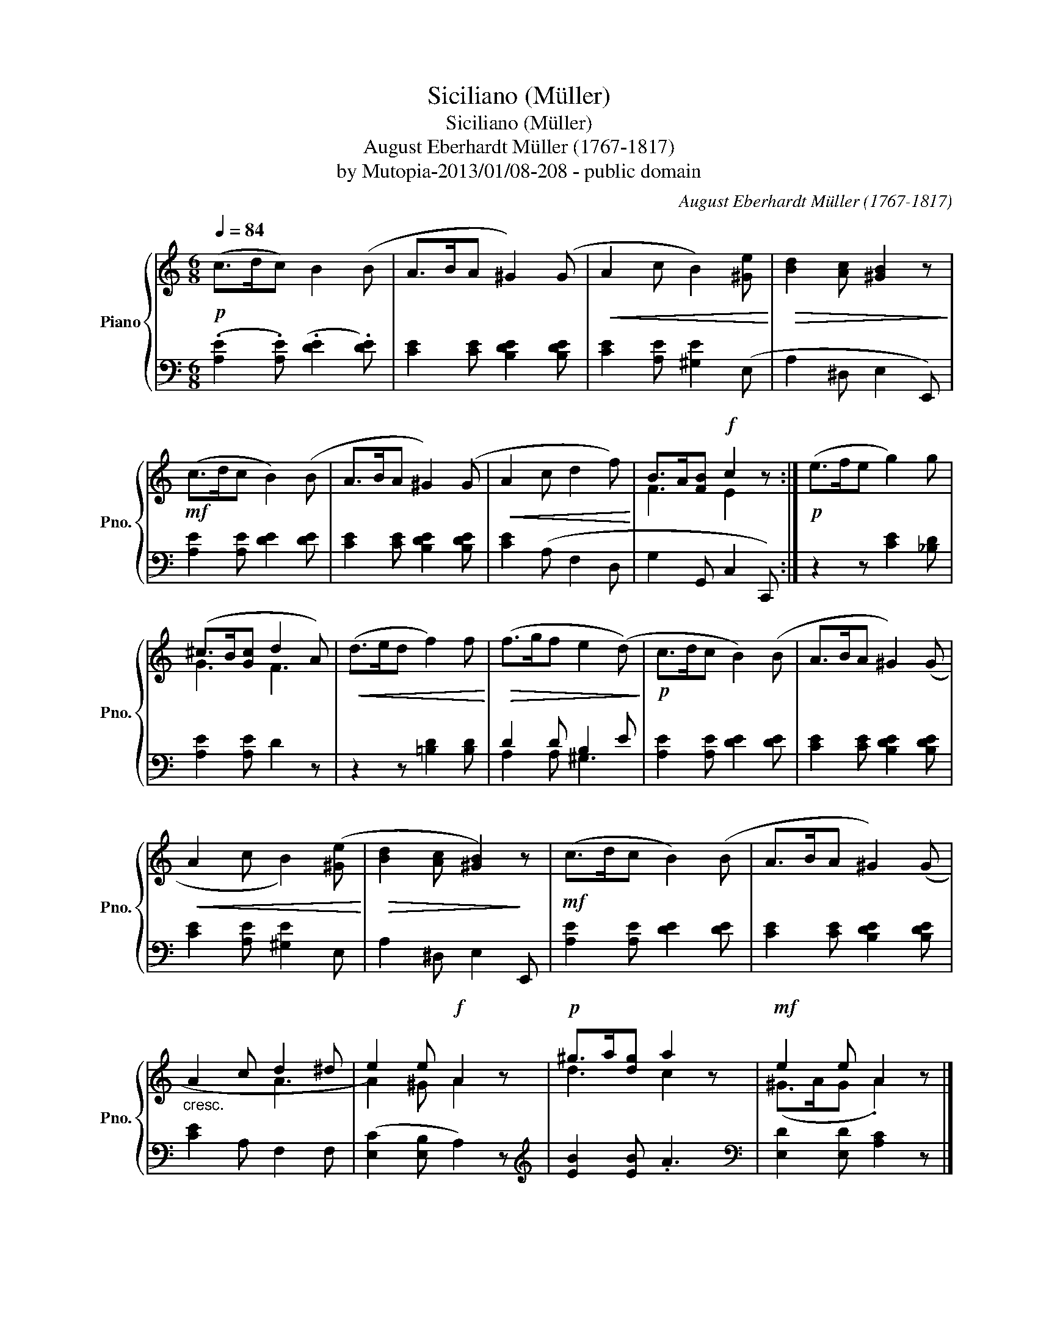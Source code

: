 X:1
T:Siciliano (Müller)
T:Siciliano (Müller)
T:August Eberhardt Müller (1767-1817)
T:by Mutopia-2013/01/08-208 - public domain
C:August Eberhardt Müller (1767-1817)
Z:by Mutopia-2013/01/08-208 - public domain
%%score { ( 1 3 ) | ( 2 4 ) }
L:1/8
Q:1/4=84
M:6/8
K:C
V:1 treble nm="Piano" snm="Pno."
V:3 treble 
V:2 bass 
V:4 bass 
V:1
!p! (c>dc) B2 (B | A>BA ^G2) (G |!<(! A2 c B2) [^Ge]!<)! |!>(! [Bd]2 [Ac] [^GB]2 z!>)! | %4
!mf! (c>dc B2) (B | A>BA ^G2) (G |!<(! A2 c d2 f)!<)! | B>A[FB]!f! c2 z :|!p! (e>fe g2) g | %9
 (^c>B[Gc] d2 A) |!<(! (d>ed f2) f!<)! |!>(! (f>gf e2 (d)!>)! |!p! c>dc B2) (B | A>BA ^G2) (G | %14
!<(! A2 c B2) ([^Ge]!<)! |!>(! [Bd]2 [Ac] [^GB]2)!>)! z |!mf! (c>dc B2) (B | A>BA ^G2) (G | %18
"_cresc." A2 c d2 ^d | e2) e!f! A2 z |!p! ^g>a[dg] a2 z |!mf! e2 e A2 z |] %22
V:2
 (.[A,E]2 .[A,E]) (.[DE]2 .[DE]) | [CE]2 [CE] [B,DE]2 [B,DE] | [CE]2 [A,E] [^G,E]2 (E, | %3
 A,2 ^D, E,2 E,,) | [A,E]2 [A,E] [DE]2 [DE] | [CE]2 [CE] [B,DE]2 [B,DE] | [CE]2 (A, F,2 D, | %7
 G,2 G,, C,2 C,,) :| z2 z [CE]2 [_B,D] | [A,E]2 [A,E] D2 z | z2 z [=B,D]2 [B,D] | D2 D B,2 E | %12
 [A,E]2 [A,E] [DE]2 [DE] | [CE]2 [CE] [B,DE]2 [B,DE] | [CE]2 [A,E] [^G,E]2 E, | A,2 ^D, E,2 E,, | %16
 [A,E]2 [A,E] [DE]2 [DE] | [CE]2 [CE] [B,DE]2 [B,DE] | [CE]2 A, F,2 F, | ([E,C]2 [E,B,] A,2) z | %20
[K:treble] [EB]2 [EB] .A3 |[K:bass] [E,D]2 [E,D] [A,C]2 z |] %22
V:3
 x6 | x6 | x6 | x6 | x6 | x6 | x6 | F3 E2 x :| x6 | G3 F3 | x6 | x6 | x6 | x6 | x6 | x6 | x6 | x6 | %18
 x3 A3 | A2 ^G A2 x | d3 c2 x | (^G>AG .A2) x |] %22
V:4
 x6 | x6 | x6 | x6 | x6 | x6 | x6 | x6 :| x6 | x6 | x6 | A,2 A, ^G,3 | x6 | x6 | x6 | x6 | x6 | %17
 x6 | x6 | x6 |[K:treble] x6 |[K:bass] x6 |] %22

